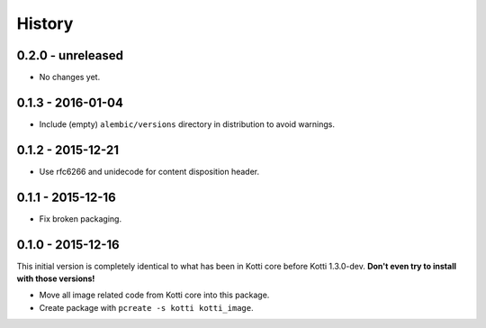 History
=======

0.2.0 - unreleased
------------------

- No changes yet.

0.1.3 - 2016-01-04
------------------

- Include (empty) ``alembic/versions`` directory in distribution to avoid
  warnings.

0.1.2 - 2015-12-21
------------------

- Use rfc6266 and unidecode for content disposition header.

0.1.1 - 2015-12-16
------------------

- Fix broken packaging.

0.1.0 - 2015-12-16
------------------

This initial version is completely identical to what has been in Kotti core
before Kotti 1.3.0-dev.  **Don't even try to install with those versions!**

- Move all image related code from Kotti core into this package.
- Create package with ``pcreate -s kotti kotti_image``.
